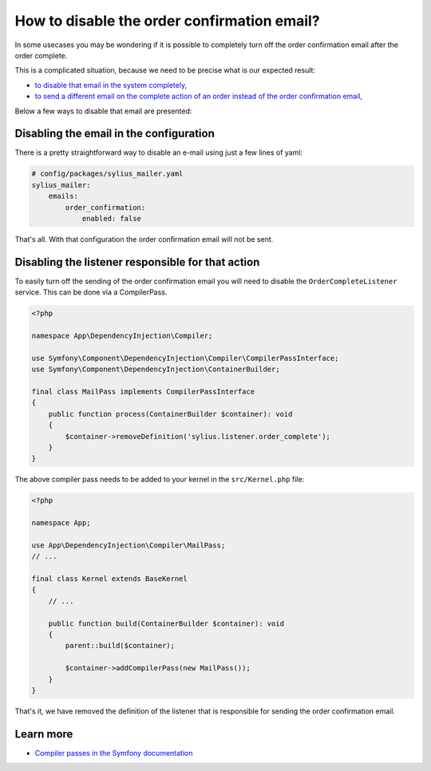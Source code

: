 How to disable the order confirmation email?
============================================

In some usecases you may be wondering if it is possible to completely turn off the order confirmation email after the order complete.

This is a complicated situation, because we need to be precise what is our expected result:

* `to disable that email in the system completely <#disabling-the-email-in-the-configuration>`_,
* `to send a different email on the complete action of an order instead of the order confirmation email <#disabling-the-listener-responsible-for-that-action>`_,

Below a few ways to disable that email are presented:

Disabling the email in the configuration
----------------------------------------

There is a pretty straightforward way to disable an e-mail using just a few lines of yaml:

.. code-block:: yaml

    # config/packages/sylius_mailer.yaml
    sylius_mailer:
        emails:
            order_confirmation:
                enabled: false

That's all. With that configuration the order confirmation email will not be sent.

Disabling the listener responsible for that action
--------------------------------------------------

To easily turn off the sending of the order confirmation email you will need to disable the ``OrderCompleteListener`` service.
This can be done via a CompilerPass.

.. code-block:: php

    <?php

    namespace App\DependencyInjection\Compiler;

    use Symfony\Component\DependencyInjection\Compiler\CompilerPassInterface;
    use Symfony\Component\DependencyInjection\ContainerBuilder;

    final class MailPass implements CompilerPassInterface
    {
        public function process(ContainerBuilder $container): void
        {
            $container->removeDefinition('sylius.listener.order_complete');
        }
    }

The above compiler pass needs to be added to your kernel in the ``src/Kernel.php`` file:

.. code-block:: php

    <?php

    namespace App;

    use App\DependencyInjection\Compiler\MailPass;
    // ...

    final class Kernel extends BaseKernel
    {
        // ...

        public function build(ContainerBuilder $container): void
        {
            parent::build($container);

            $container->addCompilerPass(new MailPass());
        }
    }

That's it, we have removed the definition of the listener that is responsible for sending the order confirmation email.

Learn more
----------

* `Compiler passes in the Symfony documentation <https://symfony.com/doc/current/service_container/compiler_passes.html>`_
